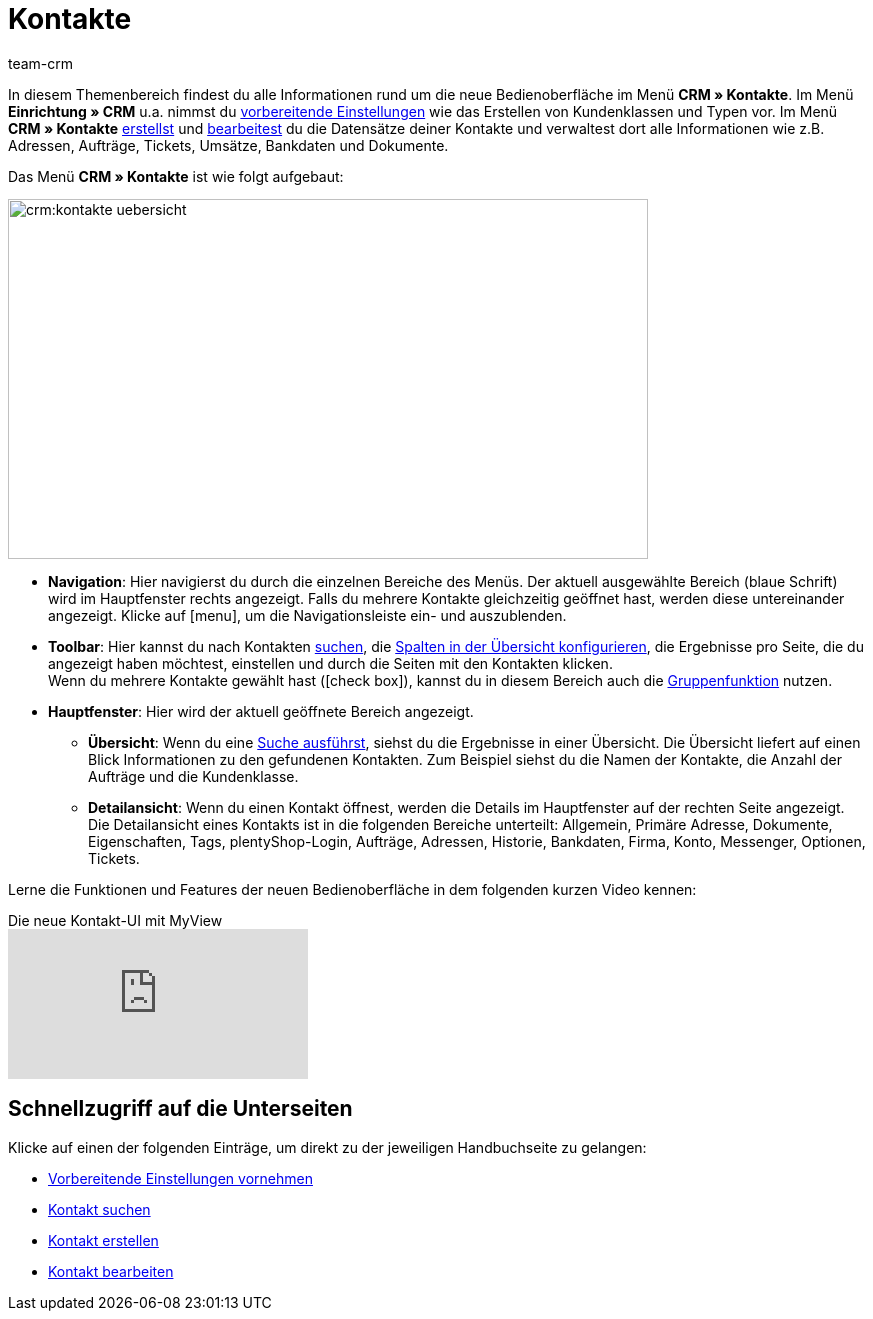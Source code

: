 = Kontakte
:keywords: Kontakte, neue Kontakt-UI, neue Kontakte-UI, neue UI für Kontakte, neue Benutzeroberfläche Kontakte
:id: BR5VM0N
:page-aliases: kontakte-testphase.adoc
:author: team-crm

In diesem Themenbereich findest du alle Informationen rund um die neue Bedienoberfläche im Menü *CRM » Kontakte*. Im Menü *Einrichtung » CRM* u.a. nimmst du xref:crm:vorbereitende-einstellungen.adoc#[vorbereitende Einstellungen] wie das Erstellen von Kundenklassen und Typen vor. Im Menü *CRM » Kontakte* xref:crm:kontakt-erstellen.adoc#[erstellst] und xref:crm:kontakt-bearbeiten.adoc#[bearbeitest] du die Datensätze deiner Kontakte und verwaltest dort alle Informationen wie z.B. Adressen, Aufträge, Tickets, Umsätze, Bankdaten und Dokumente.

Das Menü *CRM » Kontakte* ist wie folgt aufgebaut:

image::crm:kontakte-uebersicht.png[width=640, height=360]

* *Navigation*: Hier navigierst du durch die einzelnen Bereiche des Menüs. Der aktuell ausgewählte Bereich (blaue Schrift) wird im Hauptfenster rechts angezeigt. Falls du mehrere Kontakte gleichzeitig geöffnet hast, werden diese untereinander angezeigt. Klicke auf icon:menu[set=material], um die Navigationsleiste ein- und auszublenden.
* *Toolbar*: Hier kannst du nach Kontakten xref:crm:kontakt-suchen.adoc#[suchen], die xref:crm:kontakt-suchen.adoc#spalten-konfigurieren[Spalten in der Übersicht konfigurieren], die Ergebnisse pro Seite, die du angezeigt haben möchtest, einstellen und durch die Seiten mit den Kontakten klicken. +
Wenn du mehrere Kontakte gewählt hast (icon:check_box[set=material, role=skyBlue]), kannst du in diesem Bereich auch die xref:crm:kontakt-bearbeiten.adoc#gruppenfunktion[Gruppenfunktion] nutzen.
* *Hauptfenster*: Hier wird der aktuell geöffnete Bereich angezeigt. 
** *Übersicht*: Wenn du eine xref:crm:kontakt-suchen.adoc#[Suche ausführst], siehst du die Ergebnisse in einer Übersicht. Die Übersicht liefert auf einen Blick Informationen zu den gefundenen Kontakten. Zum Beispiel siehst du die Namen der Kontakte, die Anzahl der Aufträge und die Kundenklasse. 
** *Detailansicht*: Wenn du einen Kontakt öffnest, werden die Details im Hauptfenster auf der rechten Seite angezeigt. Die Detailansicht eines Kontakts ist in die folgenden Bereiche unterteilt: Allgemein, Primäre Adresse, Dokumente, Eigenschaften, Tags, plentyShop-Login, Aufträge, Adressen, Historie, Bankdaten, Firma, Konto, Messenger, Optionen, Tickets.

Lerne die Funktionen und Features der neuen Bedienoberfläche in dem folgenden kurzen Video kennen:

.Die neue Kontakt-UI mit MyView
video::688295291[vimeo]

[discrete]
== Schnellzugriff auf die Unterseiten

Klicke auf einen der folgenden Einträge, um direkt zu der jeweiligen Handbuchseite zu gelangen:

* xref:crm:vorbereitende-einstellungen.adoc#[Vorbereitende Einstellungen vornehmen]
* xref:crm:kontakt-suchen.adoc#[Kontakt suchen]
* xref:crm:kontakt-erstellen.adoc#[Kontakt erstellen]
* xref:crm:kontakt-bearbeiten.adoc#[Kontakt bearbeiten]
